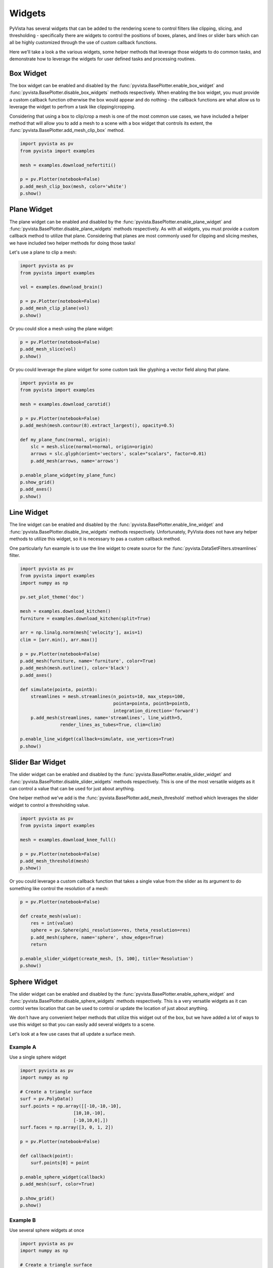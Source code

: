 Widgets
-------

PyVista has several widgets that can be added to the rendering scene to control
filters like clipping, slicing, and thresholding - specifically there are
widgets to control the positions of boxes, planes, and lines or slider bars
which can all be highly customized through the use of custom callback
functions.

Here we'll take a look a the various widgets, some helper methods that leverage
those widgets to do common tasks, and demonstrate how to leverage the widgets
for user defined tasks and processing routines.


Box Widget
~~~~~~~~~~

The box widget can be enabled and disabled by the
:func:`pyvista.BasePlotter.enable_box_widget` and
:func:`pyvista.BasePlotter.disable_box_widgets` methods respectively.
When enabling the box widget, you must provide a custom callback function
otherwise the box would appear and do nothing - the callback functions are
what allow us to leverage the widget to perfrom a task like clipping/cropping.

Considering that using a box to clip/crop a mesh is one of the most common use
cases, we have included a helper method that will allow you to add a mesh to a
scene with a box widget that controls its extent, the
:func:`pyvista.BasePlotter.add_mesh_clip_box` method.

.. code-block:: python

    import pyvista as pv
    from pyvista import examples

    mesh = examples.download_nefertiti()

    p = pv.Plotter(notebook=False)
    p.add_mesh_clip_box(mesh, color='white')
    p.show()


.. image:: ../images/gifs/box-clip.gif



Plane Widget
~~~~~~~~~~~~

The plane widget can be enabled and disabled by the
:func:`pyvista.BasePlotter.enable_plane_widget` and
:func:`pyvista.BasePlotter.disable_plane_widgets` methods respectively.
As with all widgets, you must provide a custom callback method to utilize that
plane. Considering that planes are most commonly used for clipping and slicing
meshes, we have included two helper methods for doing those tasks!

Let's use a plane to clip a mesh:

.. code-block:: python

    import pyvista as pv
    from pyvista import examples

    vol = examples.download_brain()

    p = pv.Plotter(notebook=False)
    p.add_mesh_clip_plane(vol)
    p.show()


.. image:: ../images/gifs/plane-clip.gif


Or you could slice a mesh using the plane widget:

.. code-block:: python

    p = pv.Plotter(notebook=False)
    p.add_mesh_slice(vol)
    p.show()


.. image:: ../images/gifs/plane-slice.gif

Or you could leverage the plane widget for some custom task like glyphing a
vector field along that plane.

.. code-block:: python

    import pyvista as pv
    from pyvista import examples

    mesh = examples.download_carotid()

    p = pv.Plotter(notebook=False)
    p.add_mesh(mesh.contour(8).extract_largest(), opacity=0.5)

    def my_plane_func(normal, origin):
        slc = mesh.slice(normal=normal, origin=origin)
        arrows = slc.glyph(orient='vectors', scale="scalars", factor=0.01)
        p.add_mesh(arrows, name='arrows')

    p.enable_plane_widget(my_plane_func)
    p.show_grid()
    p.add_axes()
    p.show()


.. image:: ../images/gifs/plane-glyph.gif


Line Widget
~~~~~~~~~~~

The line widget can be enabled and disabled by the
:func:`pyvista.BasePlotter.enable_line_widget` and
:func:`pyvista.BasePlotter.disable_line_widgets` methods respectively.
Unfortunately, PyVista does not have any helper methods to utilize this
widget, so it is necessary to pas a custom callback method.

One particularly fun example is to use the line widget to create source for
the :func:`pyvista.DataSetFilters.streamlines` filter.

.. code-block:: python

    import pyvista as pv
    from pyvista import examples
    import numpy as np

    pv.set_plot_theme('doc')

    mesh = examples.download_kitchen()
    furniture = examples.download_kitchen(split=True)

    arr = np.linalg.norm(mesh['velocity'], axis=1)
    clim = [arr.min(), arr.max()]

    p = pv.Plotter(notebook=False)
    p.add_mesh(furniture, name='furniture', color=True)
    p.add_mesh(mesh.outline(), color='black')
    p.add_axes()

    def simulate(pointa, pointb):
        streamlines = mesh.streamlines(n_points=10, max_steps=100,
                                       pointa=pointa, pointb=pointb,
                                       integration_direction='forward')
        p.add_mesh(streamlines, name='streamlines', line_width=5,
                   render_lines_as_tubes=True, clim=clim)

    p.enable_line_widget(callback=simulate, use_vertices=True)
    p.show()


.. image:: ../images/gifs/line-widget-streamlines.gif



Slider Bar Widget
~~~~~~~~~~~~~~~~~

The slider widget can be enabled and disabled by the
:func:`pyvista.BasePlotter.enable_slider_widget` and
:func:`pyvista.BasePlotter.disable_slider_widgets` methods respectively.
This is one of the most versatile widgets as it can control a value that can
be used for just about anything.

One helper method we've add is the
:func:`pyvista.BasePlotter.add_mesh_threshold` method which leverages the
slider widget to control a thresholding value.


.. code-block:: python

    import pyvista as pv
    from pyvista import examples

    mesh = examples.download_knee_full()

    p = pv.Plotter(notebook=False)
    p.add_mesh_threshold(mesh)
    p.show()


.. image:: ../images/gifs/slider-widget-threshold.gif


Or you could leverage a custom callback function that takes a single value
from the slider as its argument to do something like control the resolution
of a mesh:

.. code-block:: python

    p = pv.Plotter(notebook=False)

    def create_mesh(value):
        res = int(value)
        sphere = pv.Sphere(phi_resolution=res, theta_resolution=res)
        p.add_mesh(sphere, name='sphere', show_edges=True)
        return

    p.enable_slider_widget(create_mesh, [5, 100], title='Resolution')
    p.show()


.. image:: ../images/gifs/slider-widget-resolution.gif


Sphere Widget
~~~~~~~~~~~~~

The slider widget can be enabled and disabled by the
:func:`pyvista.BasePlotter.enable_sphere_widget` and
:func:`pyvista.BasePlotter.disable_sphere_widgets` methods respectively.
This is a very versatile widgets as it can control vertex location that can
be used to control or update the location of just about anything.

We don't have any convenient helper methods that utilize this widget out of
the box, but we have added a lot of ways to use this widget so that you can
easily add several widgets to a scene.

Let's look at a few use cases that all update a surface mesh.

Example A
+++++++++

Use a single sphere widget

.. code-block:: python

    import pyvista as pv
    import numpy as np

    # Create a triangle surface
    surf = pv.PolyData()
    surf.points = np.array([[-10,-10,-10],
                        [10,10,-10],
                        [-10,10,0],])
    surf.faces = np.array([3, 0, 1, 2])

    p = pv.Plotter(notebook=False)

    def callback(point):
        surf.points[0] = point

    p.enable_sphere_widget(callback)
    p.add_mesh(surf, color=True)

    p.show_grid()
    p.show()



.. image:: ../images/gifs/sphere-widget-a.gif



Example B
+++++++++

Use several sphere widgets at once

.. code-block:: python

    import pyvista as pv
    import numpy as np

    # Create a triangle surface
    surf = pv.PolyData()
    surf.points = np.array([[-10,-10,-10],
                            [10,10,-10],
                            [-10,10,0],])
    surf.faces = np.array([3, 0, 1, 2])


    p = pv.Plotter(notebook=False)

    def callback(point, i):
        surf.points[i] = point

    p.enable_sphere_widget(callback, center=surf.points)
    p.add_mesh(surf, color=True)

    p.show_grid()
    p.show()



.. image:: ../images/gifs/sphere-widget-b.gif


Example C
+++++++++

This one is the coolest - use three sphere widgets to update perturbations on
a surface and interpolate between them with some boundary conditions

.. code-block:: python

    from scipy.interpolate import griddata
    import numpy as np
    import pyvista as pv

    def get_colors(n):
    """A haleper function to get n colors"""
        from itertools import cycle
        import matplotlib
        cycler = matplotlib.rcParams['axes.prop_cycle']
        colors = cycle(cycler)
        colors = [next(colors)['color'] for i in range(n)]
        return colors

    # Create a grid to interpolate to
    xmin, xmax, ymin, ymax = 0, 100, 0, 100
    x = np.linspace(xmin, xmax, num=25)
    y = np.linspace(ymin, ymax, num=25)
    xx, yy, zz = np.meshgrid(x, y, [0])

    # Make sure boundary conditions exist
    boundaries = np.array([[xmin,ymin,0],
                       [xmin,ymax,0],
                       [xmax,ymin,0],
                       [xmax,ymax,0]])

    # Create the PyVista mesh to hold this grid
    surf = pv.StructuredGrid(xx, yy, zz)

    # Create some intial perturbations
    # - this array will be updated inplace
    points = np.array([[33,25,45],
                   [70,80,13],
                   [51,57,10],
                   [25,69,20]])

    # Create an interpolation function to update that surface mesh
    def update_surface(point, i):
        points[i] = point
        tp = np.vstack((points, boundaries))
        zz = griddata(tp[:,0:2], tp[:,2], (xx[:,:,0], yy[:,:,0]), method='cubic')
        surf.points[:,-1] = zz.ravel(order='F')
        return

    # Get a list of unique colors for each widget
    colors = get_colors(len(points))

    # Begin the plotting routine
    p = pv.Plotter(notebook=False)

    # Add the surface to the scene
    p.add_mesh(surf, color=True)

    # Add the widgets which will update the surface
    p.enable_sphere_widget(update_surface, center=points,
                           color=colors, radius=3)
    # Add axes grid
    p.show_grid()

    # Show it!
    p.show()


.. image:: ../images/gifs/sphere-widget-c.gif
